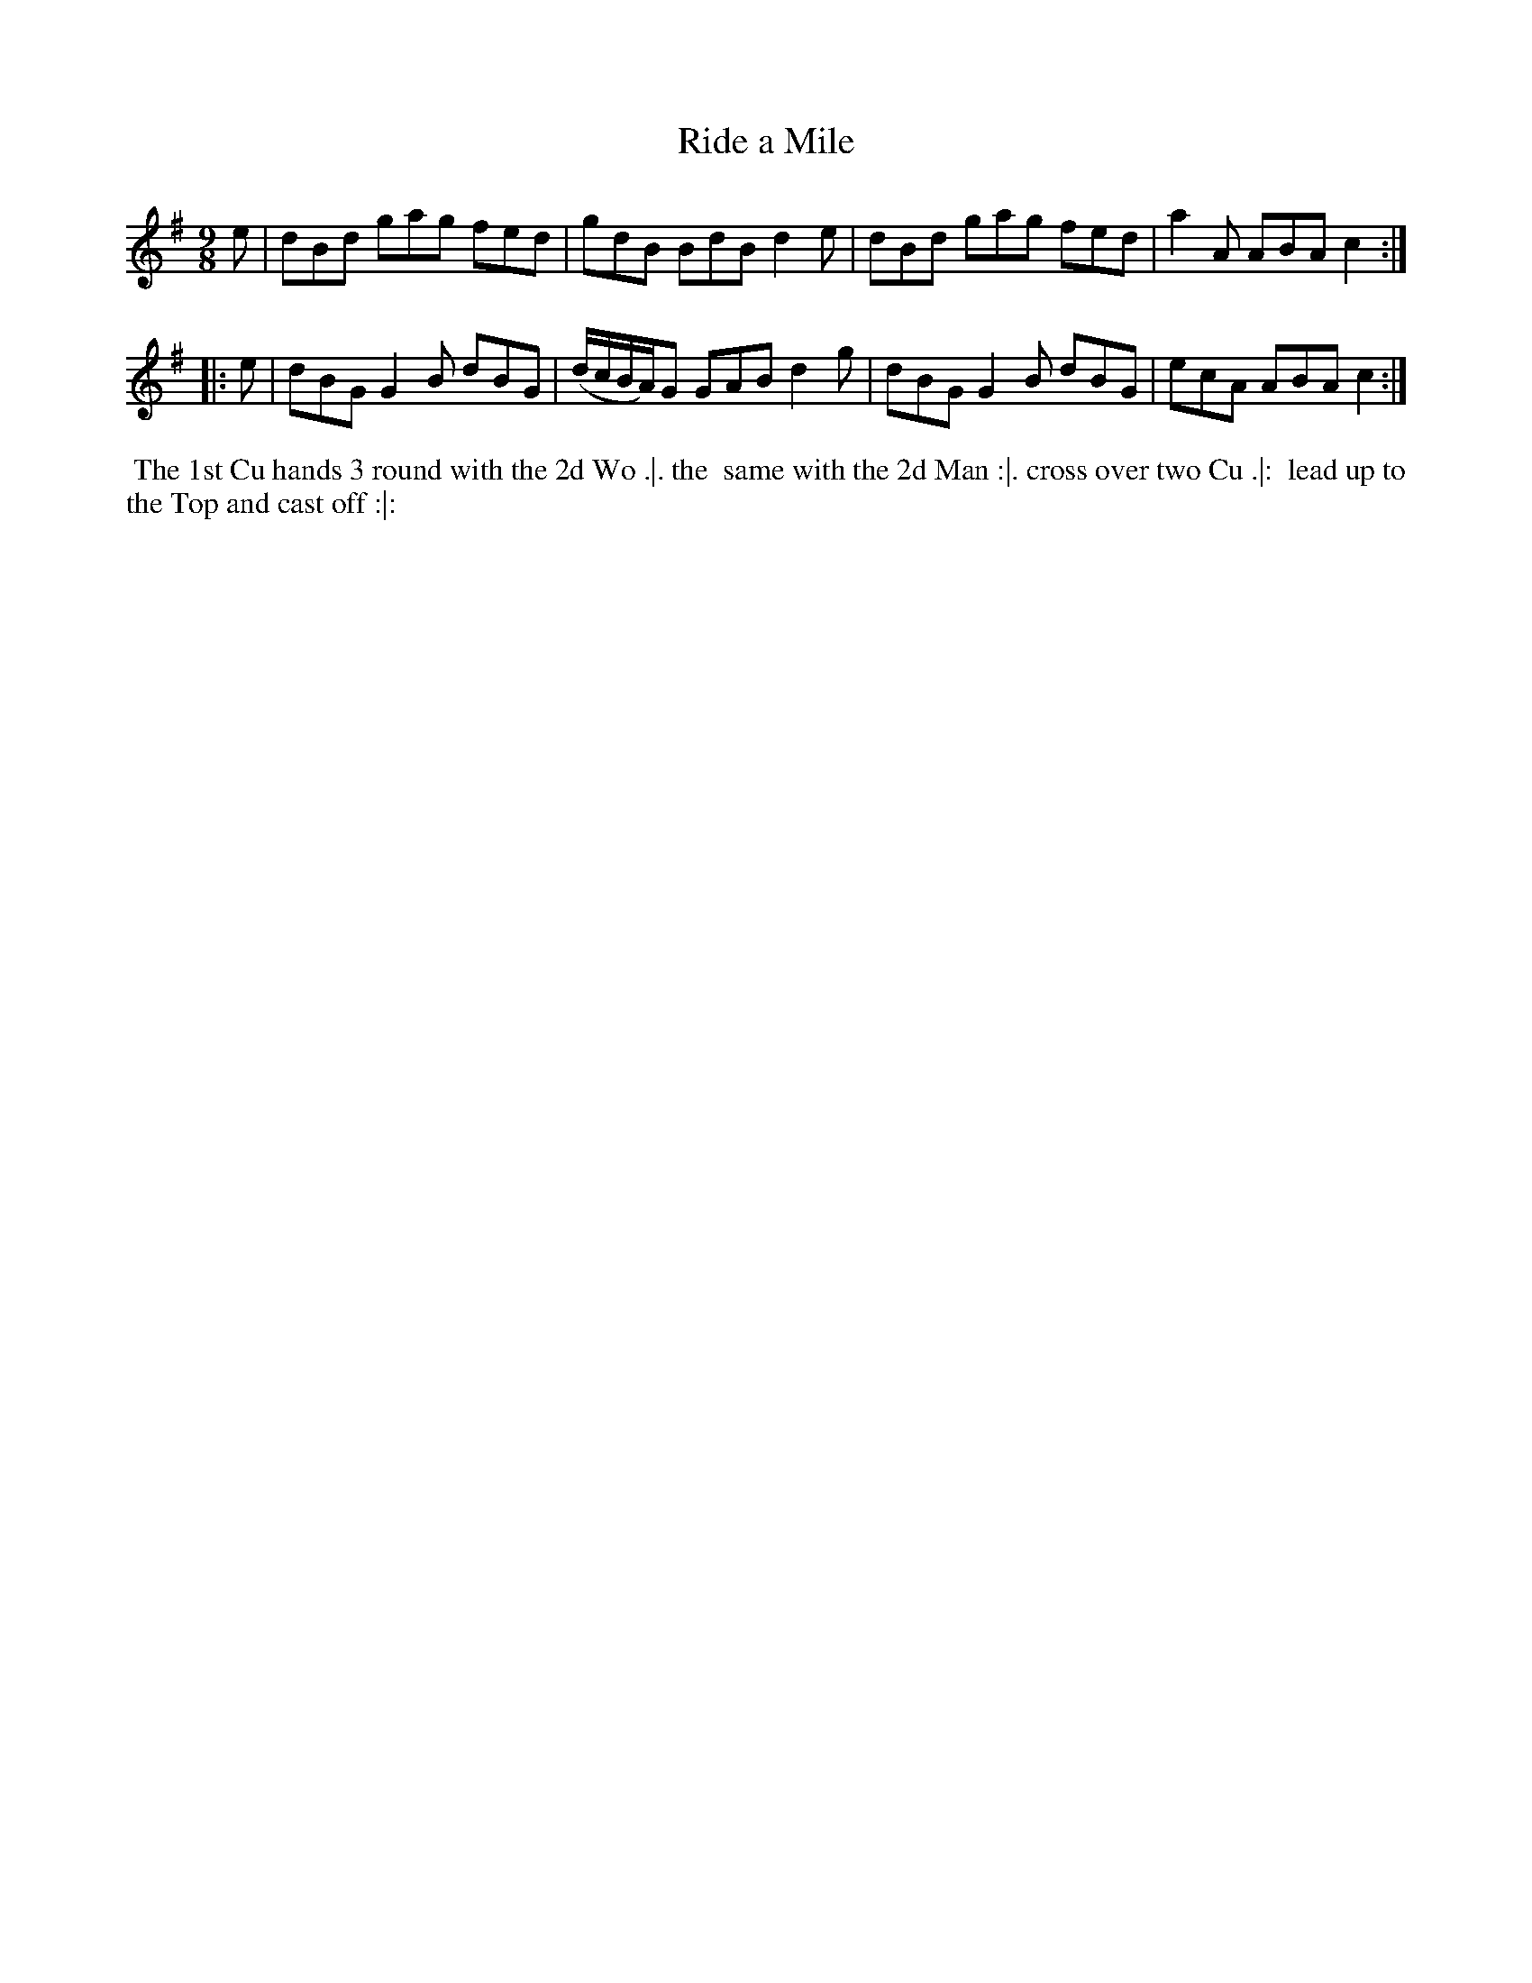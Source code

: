 X: 146
T: Ride a Mile
%R: slip-jig
M: 9/8
L: 1/8
Z: 2011,2014 John Chambers <jc:trillian.mit.edu>
B: Chas & Sam Thompson "Twenty Four Country Dances for the Year 1771", London 1771, p.73
K: G
   e | dBd gag fed | gdB BdB d2e | dBd gag fed | a2A ABA c2 :|
|: e | dBG G2B dBG | (d/c/B/A/)G GAB d2g | dBG G2B dBG | ecA ABA c2 :|
% - - - - - - - - - - - - - - - - - - - - - - - - -
%%begintext align
%% The 1st Cu hands 3 round with the 2d Wo .|. the
%% same with the 2d Man :|. cross over two Cu .|:
%% lead up to the Top and cast off :|:
%%endtext
% - - - - - - - - - - - - - - - - - - - - - - - - -
